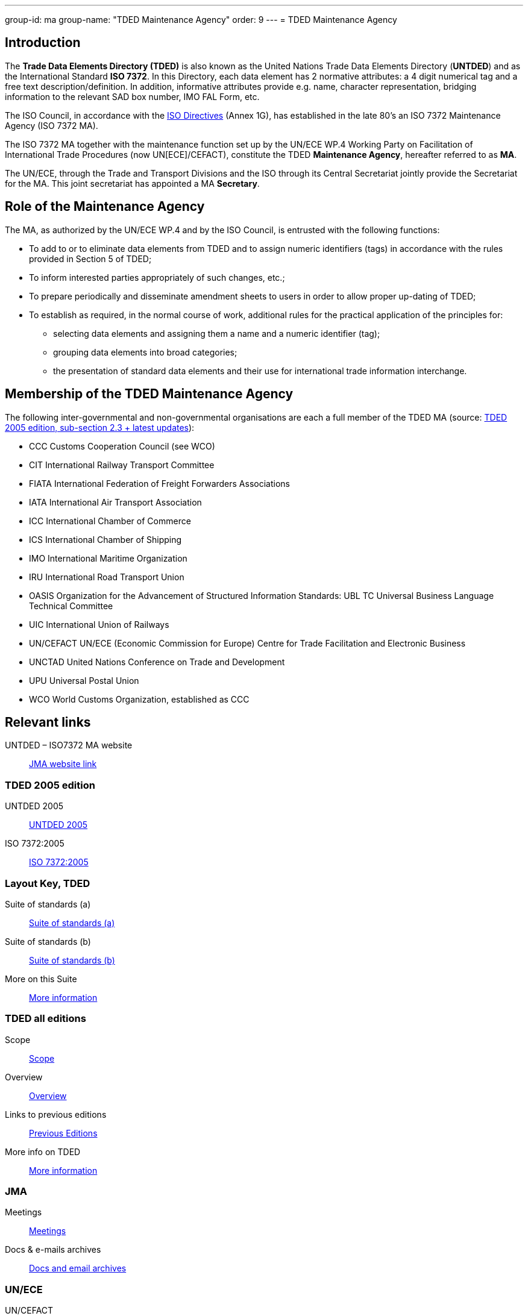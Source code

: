 ---
group-id: ma
group-name: "TDED Maintenance Agency"
order: 9
---
= TDED Maintenance Agency

== Introduction

The *Trade Data Elements Directory (TDED)* is also known as the United Nations Trade Data Elements Directory (*UNTDED*) and as the International Standard *ISO 7372*. In this Directory, each data element has 2 normative attributes: a 4 digit numerical tag and a free text description/definition. In addition, informative attributes provide e.g. name, character representation, bridging information to the relevant SAD box number, IMO FAL Form, etc.

The ISO Council, in accordance with the http://www.iso.org/iso/standards_development/processes_and_procedures/iso_iec_directives_and_iso_supplement.htm[ISO Directives] (Annex 1G), has established in the late 80's an ISO 7372 Maintenance Agency (ISO 7372 MA).

The ISO 7372 MA together with the maintenance function set up by the UN/ECE WP.4 Working Party on Facilitation of International Trade Procedures (now UN[ECE]/CEFACT), constitute the TDED *Maintenance Agency*, hereafter referred to as *MA*.

The UN/ECE, through the Trade and Transport Divisions and the ISO through its Central Secretariat jointly provide the Secretariat for the MA. This joint secretariat has appointed a MA *Secretary*.

== Role of the Maintenance Agency

The MA, as authorized by the UN/ECE WP.4 and by the ISO Council, is entrusted with the following functions:

* To add to or to eliminate data elements from TDED and to assign numeric identifiers (tags) in accordance with the rules provided in Section 5 of TDED;
* To inform interested parties appropriately of such changes, etc.;
* To prepare periodically and disseminate amendment sheets to users in order to allow proper up-dating of TDED;

* To establish as required, in the normal course of work, additional rules for the practical application of the principles for:

** selecting data elements and assigning them a name and a numeric identifier (tag);
** grouping data elements into broad categories;
** the presentation of standard data elements and their use for international trade information interchange.


== Membership of the TDED Maintenance Agency

The following inter-governmental and non-governmental organisations are each a full member of the TDED MA (source:
http://isotc.iso.org/livelink/livelink?func=ll&amp;objId=7345306&amp;objAction=browse&amp;viewType=1[TDED 2005 edition, sub-section 2.3 + latest updates]):


* CCC Customs Cooperation Council (see WCO)
* CIT International Railway Transport Committee
* FIATA International Federation of Freight Forwarders Associations
* IATA International Air Transport Association
* ICC International Chamber of Commerce
* ICS International Chamber of Shipping
* IMO International Maritime Organization
* IRU International Road Transport Union
* OASIS Organization for the Advancement of Structured Information Standards: UBL TC Universal Business Language Technical Committee
* UIC International Union of Railways
* UN/CEFACT UN/ECE (Economic Commission for Europe) Centre for Trade Facilitation and Electronic Business
* UNCTAD United Nations Conference on Trade and Development
* UPU Universal Postal Union
* WCO World Customs Organization, established as CCC


== Relevant links

UNTDED – ISO7372 MA website:: http://www.iso.org/iso7372ma[JMA website link]


=== TDED 2005 edition

UNTDED 2005::
http://isotc.iso.org/livelink/livelink?func=ll&amp;objId=10416613&amp;objAction=Open&amp;nexturl=%2Flivelink%2Flivelink%3Ffunc%3Dll%26objId%3D7351087%26objAction%3Dbrowse%26viewType%3D1[UNTDED 2005]


ISO 7372:2005::
http://isotc.iso.org/livelink/livelink?func=ll&amp;objId=10416611&amp;objAction=Open&amp;nexturl=%2Flivelink%2Flivelink%3Ffunc%3Dll%26objId%3D7351087%26objAction%3Dbrowse%26viewType%3D1[ISO 7372:2005]



=== Layout Key, TDED


Suite of standards (a)::
http://isotc.iso.org/livelink/livelink?func=ll&amp;objId=7351005&amp;objAction=Open&amp;nexturl=%2Flivelink%2Flivelink%3Ffunc%3Dll%26objId%3D7351001%26objAction%3Dbrowse%26sort%3Dname[Suite of standards (a)]


Suite of standards (b)::
http://isotc.iso.org/livelink/livelink?func=ll&amp;objId=7351006&amp;objAction=Open&amp;nexturl=%2Flivelink%2Flivelink%3Ffunc%3Dll%26objId%3D7351001%26objAction%3Dbrowse%26sort%3Dname[Suite of standards (b)]


More on this Suite::
http://isotc.iso.org/livelink/livelink?func=ll&amp;objId=7334168&amp;objAction=browse&amp;sort=name[More information]


=== TDED all editions

Scope::
http://isotc.iso.org/livelink/livelink?func=ll&amp;objId=11421724&amp;objAction=Open&amp;nexturl=%2Flivelink%2Flivelink%3Ffunc%3Dll%26objId%3D10431946%26objAction%3Dbrowse%26viewType%3D1[Scope]


Overview::
http://isotc.iso.org/livelink/livelink?func=ll&amp;objId=11214675&amp;objAction=Open&amp;nexturl=%2Flivelink%2Flivelink%3Ffunc%3Dll%26objId%3D10482921%26objAction%3Dbrowse%26sort%3Dname[Overview]


Links to previous editions::
http://isotc.iso.org/livelink/livelink?func=ll&amp;objId=10417266&amp;objAction=browse&amp;viewType=1[Previous Editions]


More info on TDED::
http://isotc.iso.org/livelink/livelink?func=ll&amp;objId=7409832&amp;objAction=browse&amp;viewType=1[More information]



=== JMA

Meetings::
http://isotc.iso.org/livelink/livelink?func=ll&amp;objId=9728008&amp;objAction=browse&amp;sort=name[Meetings]


Docs & e-mails archives::
http://isotc.iso.org/livelink/livelink?func=ll&amp;objId=7345413&amp;objAction=browse&amp;sort=name[Docs and email archives]


=== UN/ECE


UN/CEFACT::
http://www.unece.org/cefact/index.html[UN/CEFACT]


Alignment Project::
http://isotc.iso.org/livelink/livelink?func=ll&amp;objId=9101510&amp;objAction=Open&amp;nexturl=%2Flivelink%2Flivelink%3Ffunc%3Dll%26objId%3D8361985%26objAction%3Dbrowse%26viewType%3D1[Alignment Project]


Trade Division Secretariat::
http://www.unece.org/tradewelcome/trade-home.html[Trade Division Secretariat]


Transport Division Secretariat::
http://www.unece.org/trans/Welcome.html[Transport Division Secretariat]

